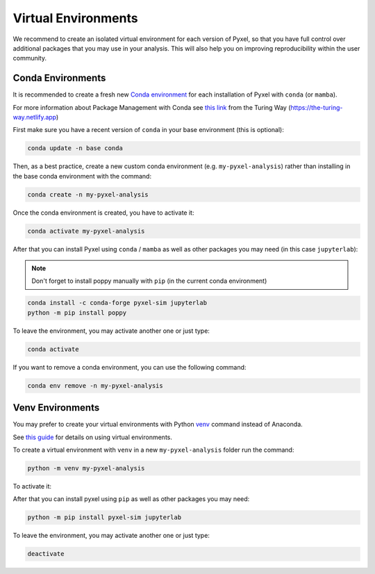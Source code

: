 .. _virtualenvs:

====================
Virtual Environments
====================

We recommend to create an isolated virtual environment for each version of Pyxel,
so that you have full control over additional packages that you may use in your analysis.
This will also help you on improving reproducibility within the user community.

Conda Environments
==================

It is recommended to create a fresh new `Conda environment <https://docs.conda.io/projects/conda/en/latest/user-guide/concepts/environments.html>`_
for each installation of Pyxel with ``conda`` (or ``mamba``).

For more information about Package Management with Conda see
`this link <https://the-turing-way.netlify.app/reproducible-research/renv/renv-package.html>`_
from the Turing Way (https://the-turing-way.netlify.app)

First make sure you have a recent version of ``conda`` in your base environment (this is optional):

.. code-block:: bash

    conda update -n base conda

Then, as a best practice, create a new custom conda environment (e.g. ``my-pyxel-analysis``)
rather than installing in the base conda environment with the command:

.. code-block:: bash

    conda create -n my-pyxel-analysis

Once the conda environment is created, you have to activate it:

.. code-block:: bash

    conda activate my-pyxel-analysis

After that you can install Pyxel using ``conda`` / ``mamba`` as well as
other packages you may need (in this case ``jupyterlab``):

.. note:: Don't forget to install poppy manually with ``pip`` (in the current conda environment)

.. code-block:: bash

    conda install -c conda-forge pyxel-sim jupyterlab
    python -m pip install poppy


To leave the environment, you may activate another one or just type:

.. code-block:: bash

    conda activate

If you want to remove a conda environment, you can use the following command:

.. code-block:: bash

    conda env remove -n my-pyxel-analysis


..
    Full installation
    -----------------

    And finally **you can install Pyxel** (in the current conda environment)

    .. code-block:: bash

        conda install -c conda-forge pyxel-sim

    For now, it's not possible to install a recent version of `poppy <https://poppy-optics.readthedocs.io>`__
    for all platforms directly from ``conda``.
    The user **must** install ``poppy`` manually (in the current conda environment) with the command ``pip``:

    .. code-block:: bash

        conda install -c conda-forge pyxel-sim
        pip install poppy


    .. warning::
        Conda 64-bit **must** be installed and not Conda 32-bit.


    It is recommended to also install JupyterLab (for example).
    In this case you must run the command:

    .. code-block:: bash

        conda install -c conda-forge jupyterlab


    You can also install Pyxel and JupyterLab at the same time (recommended):

    .. code-block:: bash

        conda install -c conda-forge pyxel-sim jupyterlab


    Updating
    --------

    To update Pyxel with ``conda``, you can use the following command:

    .. code-block:: bash

       conda update pyxel-sim


Venv Environments
=================

You may prefer to create your virtual environments with Python `venv <https://docs.python.org/3/library/venv.html>`_
command instead of Anaconda.

See `this guide <https://dev.to/bowmanjd/python-tools-for-managing-virtual-environments-3bko#howto>`_
for details on using virtual environments.

To create a virtual environment with ``venv`` in a new ``my-pyxel-analysis`` folder
run the command:

.. code-block:: bash

   python -m venv my-pyxel-analysis

To activate it:

.. tab:: Windows

    .. code-block:: bash

        my-pyxel-analysis\scripts\activate

.. tab:: Linux and MacOS

    .. code-block:: bash

        source ./my-pyxel-analysis/bin/activate

After that you can install pyxel using ``pip`` as well as other packages you may need:


.. code-block:: bash

    python -m pip install pyxel-sim jupyterlab


To leave the environment, you may activate another one or just type:

.. code-block:: bash

    deactivate


..
    When using pip, it's good practice to use a virtual environment.
    See `this guide <https://dev.to/bowmanjd/python-tools-for-managing-virtual-environments-3bko#howto>`_
    for details on using virtual environments.

    First create a new Python virtual environment in the folder `.venv`
    with module `venv <https://docs.python.org/3/library/venv.html>`_

    .. code-block:: bash

       python -m venv .venv


    Then activate this new virtual environment from folder `.venv` before to install Pyxel.

    .. tab:: Windows

        .. code-block:: bash

           # Activate virtual environment '.venv' on Windows
           .venv\scripts\activate

    .. tab:: Linux and MacOS

        .. code-block:: bash

           # Activate virtual environment '.venv' on Linux or MacOS
           source .venv\bin\activate



    .. code-block:: bash

       python -m pip install pyxel-sim

    This will install Pyxel with the required dependencies only.

    To install Pyxel with all optional dependencies, you can specify:

    .. code-block:: bash

        python -m pip install pyxel-sim[all]

    To update an existing installation you can use

    .. code-block:: bash

        python -m pip install pyxel-sim --upgrade

    To install the current Pyxel **development** version using ``pip`` you can use:

    .. code-block:: bash

        python -m pip install git+https://gitlab.com/esa/pyxel.git#egg=pyxel-sim

    Or like this, if you want to study or edit the code locally:

    .. code-block:: bash

        git clone https://gitlab.com/esa/pyxel.git
        cd pyxel
        python -m pip install .


    .. note::
        The libraries ``pygmo2`` and ``poppy`` are not installed with these
        compulsory requirements.

        ``pygmo2`` is needed for the calibration mode.
        ``poppy`` is needed for 'optical_psf' model.

    It is recommended to also install JupyterLab (for example).
    In this case you must run the command:

    .. code-block:: bash

        pip install jupyterlab


    You can also install Pyxel and JupyterLab at the same time (recommended):

    .. code-block:: bash

        pip install pyxel-sim jupyterlab
